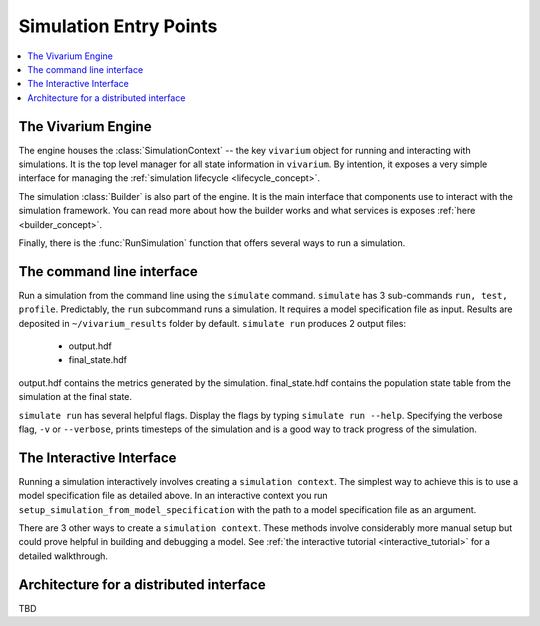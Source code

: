 .. _entry_points_concept:


=======================
Simulation Entry Points
=======================

.. contents::
   :depth: 2
   :local:
   :backlinks: none


The Vivarium Engine
-------------------

The engine houses the :class:`SimulationContext` -- the key ``vivarium`` object
for running and interacting with simulations. It is the top level manager
for all state information in ``vivarium``.  By intention, it exposes a very
simple interface for managing the
:ref:`simulation lifecycle <lifecycle_concept>`.

The simulation :class:`Builder` is also part of the engine. It is the main
interface that components use to interact with the simulation framework. You
can read more about how the builder works and what services is exposes
:ref:`here <builder_concept>`.

Finally, there is the :func:`RunSimulation` function that offers several ways
to run a simulation.


The command line interface
--------------------------

Run a simulation from the command line using the ``simulate`` command.
``simulate`` has 3 sub-commands ``run, test, profile``. Predictably, the
``run`` subcommand runs a simulation. It requires a model specification file
as input. Results are deposited in ``~/vivarium_results`` folder by default.
``simulate run`` produces 2 output files:

   - output.hdf
   - final_state.hdf

output.hdf contains the metrics generated by the simulation. final_state.hdf
contains the population state table from the simulation at the final state.

``simulate run`` has several helpful flags. Display the flags by typing
``simulate run --help``. Specifying the verbose flag, ``-v`` or ``--verbose``,
prints timesteps of the simulation and is a good way to track progress of the
simulation.


The Interactive Interface
-------------------------

Running a simulation interactively involves creating a ``simulation context``.
The simplest way to achieve this is to use a model specification file as
detailed above. In an interactive context you run
``setup_simulation_from_model_specification`` with the path to a model
specification file as an argument.

There are 3 other ways to create a ``simulation context``. These methods involve
considerably more manual setup but could prove helpful in building and
debugging a model. See :ref:`the interactive tutorial <interactive_tutorial>`
for a detailed walkthrough.


Architecture for a distributed interface
----------------------------------------

TBD
